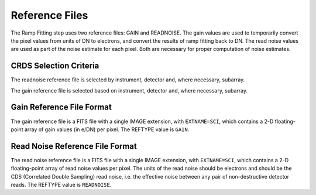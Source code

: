 Reference Files
===============
The Ramp Fitting step uses two reference files: GAIN and READNOISE. The gain values
are used to temporarily convert the pixel values from units of DN to
electrons, and convert the results of ramp fitting back to DN.
The read noise values are used as part of the noise estimate for
each pixel. Both are necessary for proper computation of noise estimates.


CRDS Selection Criteria
-----------------------
The readnoise reference file is selected by instrument, detector and, where
necessary, subarray.

The gain reference file is selected based on instrument, detector and,
where necessary, subarray.


Gain Reference File Format
--------------------------
The gain reference file is a FITS file with a single IMAGE extension,
with ``EXTNAME=SCI``, which contains a 2-D floating-point array of gain values
(in e/DN) per pixel. The REFTYPE value is ``GAIN``.


Read Noise Reference File Format
--------------------------------
The read noise reference file is a FITS file with a single IMAGE extension,
with ``EXTNAME=SCI``, which contains a 2-D floating-point array of read noise values
per pixel. The units of the read noise should be electrons and should be the
CDS (Correlated Double Sampling) read noise, i.e. the effective noise between
any pair of non-destructive detector reads. The REFTYPE value is
``READNOISE``.


